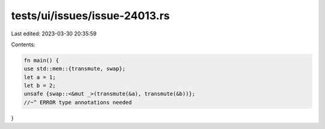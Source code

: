 tests/ui/issues/issue-24013.rs
==============================

Last edited: 2023-03-30 20:35:59

Contents:

.. code-block:: rs

    fn main() {
    use std::mem::{transmute, swap};
    let a = 1;
    let b = 2;
    unsafe {swap::<&mut _>(transmute(&a), transmute(&b))};
    //~^ ERROR type annotations needed
}


